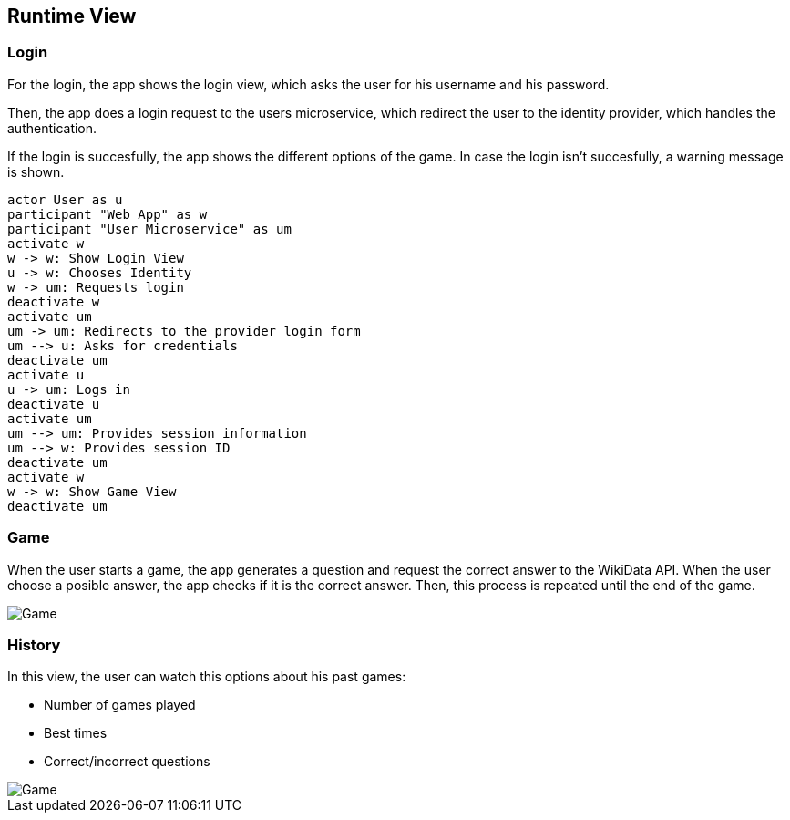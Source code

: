 ifndef::imagesdir[:imagesdir: ../images]

[[section-runtime-view]]
== Runtime View
=== Login

For the login, the app shows the login view, which asks the user for his username and his password.

Then, the app does a login request to the users microservice, which redirect the user to the identity provider, which handles the authentication.

If the login is succesfully, the app shows the different options of the game.
In case the login isn't succesfully, a warning message is shown.

[plantuml,"sequencediagram-login",png] 
----
actor User as u
participant "Web App" as w
participant "User Microservice" as um
activate w 
w -> w: Show Login View 
u -> w: Chooses Identity 
w -> um: Requests login 
deactivate w 
activate um
um -> um: Redirects to the provider login form 
um --> u: Asks for credentials 
deactivate um
activate u
u -> um: Logs in 
deactivate u 
activate um
um --> um: Provides session information 
um --> w: Provides session ID 
deactivate um
activate w 
w -> w: Show Game View
deactivate um
----
=== Game

When the user starts a game, the app generates a question and request the correct answer to the WikiData API. When the user choose a posible answer, the app checks if it is the correct answer. Then, this process is repeated until the end of the game.  

image::06_game.png["Game"]

=== History
In this view, the user can watch this options about his past games:

- Number of games played
- Best times
- Correct/incorrect questions

image::06_history.png["Game"]
